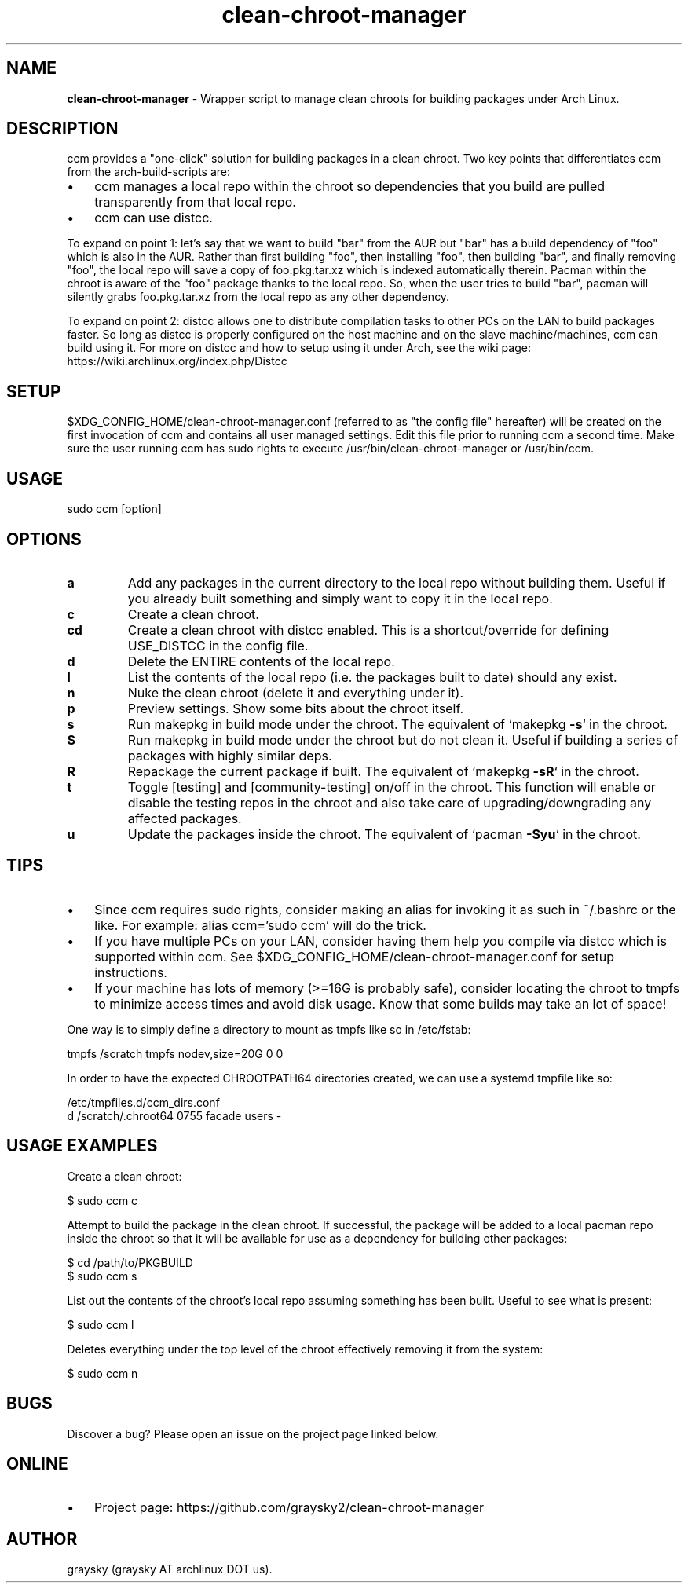 .\" Text automatically generated by txt2man
.TH clean-chroot-manager 1 "02 December 2018" "" ""
.SH NAME
\fBclean-chroot-manager \fP- Wrapper script to manage clean chroots for building packages under Arch Linux.
\fB
.SH DESCRIPTION
ccm provides a "one-click" solution for building packages in a clean chroot. Two key points that differentiates ccm from the arch-build-scripts are:
.IP \(bu 3
ccm manages a local repo within the chroot so dependencies that you build are pulled transparently from that local repo.
.IP \(bu 3
ccm can use distcc.
.PP
To expand on point 1: let's say that we want to build "bar" from the AUR but "bar" has a build dependency of "foo" which is also in the AUR. Rather than first building "foo", then installing "foo", then building "bar", and finally removing "foo", the local repo will save a copy of foo.pkg.tar.xz which is indexed automatically therein. Pacman within the chroot is aware of the "foo" package thanks to the local repo. So, when the user tries to build "bar", pacman will silently grabs foo.pkg.tar.xz from the local repo as any other dependency.
.PP
To expand on point 2: distcc allows one to distribute compilation tasks to other PCs on the LAN to build packages faster. So long as distcc is properly configured on the host machine and on the slave machine/machines, ccm can build using it. For more on distcc and how to setup using it under Arch, see the wiki page: https://wiki.archlinux.org/index.php/Distcc
.SH SETUP
$XDG_CONFIG_HOME/clean-chroot-manager.conf (referred to as "the config file" hereafter) will be created on the first invocation of ccm and contains all user managed settings. Edit this file prior to running ccm a second time. Make sure the user running ccm has sudo rights to execute /usr/bin/clean-chroot-manager or /usr/bin/ccm.
.SH USAGE
sudo ccm [option]
.SH OPTIONS
.TP
.B
a
Add any packages in the current directory to the local repo without building them. Useful if you already built something and simply want to copy it in the local repo.
.TP
.B
c
Create a clean chroot.
.TP
.B
cd
Create a clean chroot with distcc enabled. This is a shortcut/override for defining USE_DISTCC in the config file.
.TP
.B
d
Delete the ENTIRE contents of the local repo.
.TP
.B
l
List the contents of the local repo (i.e. the packages built to date) should any exist.
.TP
.B
n
Nuke the clean chroot (delete it and everything under it).
.TP
.B
p
Preview settings. Show some bits about the chroot itself.
.TP
.B
s
Run makepkg in build mode under the chroot. The equivalent of `makepkg \fB-s\fP` in the chroot.
.TP
.B
S
Run makepkg in build mode under the chroot but do not clean it. Useful if building a series of packages with highly similar deps.
.TP
.B
R
Repackage the current package if built. The equivalent of `makepkg \fB-sR\fP` in the chroot.
.TP
.B
t
Toggle [testing] and [community-testing] on/off in the chroot. This function will enable or disable the testing repos in the chroot and also take care of upgrading/downgrading any affected packages.
.TP
.B
u
Update the packages inside the chroot. The equivalent of `pacman \fB-Syu\fP` in the chroot.
.SH TIPS
.IP \(bu 3
Since ccm requires sudo rights, consider making an alias for invoking it as such in ~/.bashrc or the like. For example: alias ccm='sudo ccm' will do the trick.
.IP \(bu 3
If you have multiple PCs on your LAN, consider having them help you compile via distcc which is supported within ccm. See $XDG_CONFIG_HOME/clean-chroot-manager.conf for setup instructions.
.IP \(bu 3
If your machine has lots of memory (>=16G is probably safe), consider locating the chroot to tmpfs to minimize access times and avoid disk usage. Know that some builds may take an lot of space!
.PP
One way is to simply define a directory to mount as tmpfs like so in /etc/fstab:
.PP
.nf
.fam C
 tmpfs /scratch tmpfs nodev,size=20G 0 0

.fam T
.fi
In order to have the expected CHROOTPATH64 directories created, we can use a systemd tmpfile like so:
.PP
.nf
.fam C
 /etc/tmpfiles.d/ccm_dirs.conf
 d /scratch/.chroot64 0755 facade users -

.fam T
.fi
.SH USAGE EXAMPLES
Create a clean chroot:
.PP
.nf
.fam C
 $ sudo ccm c

.fam T
.fi
Attempt to build the package in the clean chroot. If successful, the package will be added to a local pacman repo inside the chroot so that it will be available for use as a dependency for building other packages:
.PP
.nf
.fam C
 $ cd /path/to/PKGBUILD
 $ sudo ccm s

.fam T
.fi
List out the contents of the chroot's local repo assuming something has been built. Useful to see what is present:
.PP
.nf
.fam C
 $ sudo ccm l

.fam T
.fi
Deletes everything under the top level of the chroot effectively removing it from the system:
.PP
.nf
.fam C
 $ sudo ccm n

.fam T
.fi
.SH BUGS
Discover a bug? Please open an issue on the project page linked below.
.SH ONLINE
.IP \(bu 3
Project page: https://github.com/graysky2/clean-chroot-manager
.SH AUTHOR
graysky (graysky AT archlinux DOT us).
